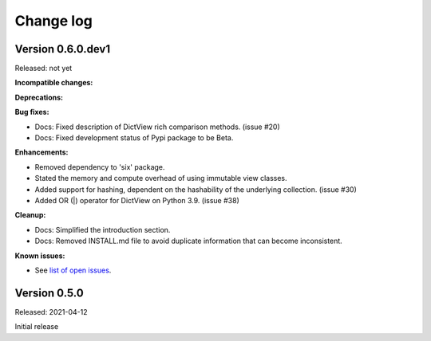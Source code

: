 
.. _`Change log`:

Change log
==========


Version 0.6.0.dev1
------------------

Released: not yet

**Incompatible changes:**

**Deprecations:**

**Bug fixes:**

* Docs: Fixed description of DictView rich comparison methods. (issue #20)

* Docs: Fixed development status of Pypi package to be Beta.

**Enhancements:**

* Removed dependency to 'six' package.

* Stated the memory and compute overhead of using immutable view classes.

* Added support for hashing, dependent on the hashability of the underlying
  collection. (issue #30)

* Added OR (|) operator for DictView on Python 3.9. (issue #38)

**Cleanup:**

* Docs: Simplified the introduction section.

* Docs: Removed INSTALL.md file to avoid duplicate information that can become
  inconsistent.

**Known issues:**

* See `list of open issues`_.

.. _`list of open issues`: https://github.com/andy-maier/immutable-views/issues


Version 0.5.0
-------------

Released: 2021-04-12

Initial release
